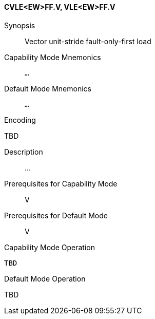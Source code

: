 <<<
[#insns-cvle_ew_ff,reftext="Vector unit-stride fault-only-first load (CVLE<EW>FF.V, VLE<EW>FF.V)"]
==== CVLE<EW>FF.V, VLE<EW>FF.V

Synopsis::
Vector unit-stride fault-only-first load

Capability Mode Mnemonics::
`...`

Default Mode Mnemonics::
`...`

Encoding::
--
TBD
--

Description::
...

Prerequisites for Capability Mode::
V

Prerequisites for Default Mode::
V

Capability Mode Operation::
[source,SAIL,subs="verbatim,quotes"]
--
TBD
--

Default Mode Operation::
--
TBD
--
